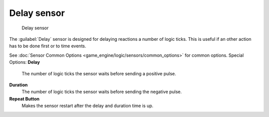 
Delay sensor
============


.. figure:: /images/BGE_Sensor_Delay.jpg
   :width: 300px
   :figwidth: 300px

   Delay sensor


The :guilabel:`Delay` sensor is designed for delaying reactions a number of logic ticks.
This is useful if an other action has to be done first or to time events.

See :doc:`Sensor Common Options <game_engine/logic/sensors/common_options>` for common options.
Special Options:
**Delay**
    The number of logic ticks the sensor waits before sending a positive pulse.
**Duration**
    The number of logic ticks the sensor waits before sending the negative pulse.
**Repeat Button**
    Makes the sensor restart after the delay and duration time is up.

